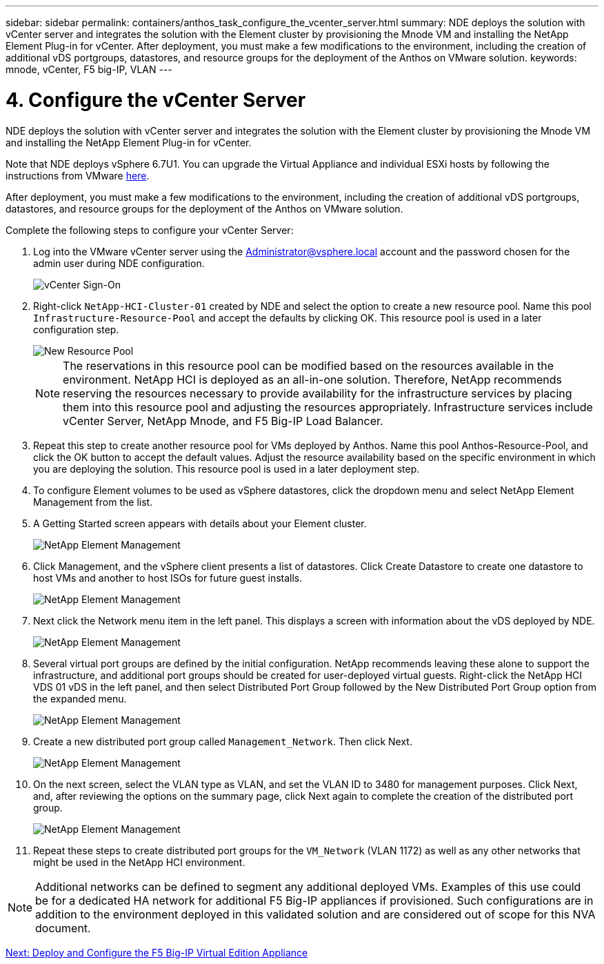 ---
sidebar: sidebar
permalink: containers/anthos_task_configure_the_vcenter_server.html
summary: NDE deploys the solution with vCenter server and integrates the solution with the Element cluster by provisioning the Mnode VM and installing the NetApp Element Plug-in for vCenter. After deployment, you must make a few modifications to the environment, including the creation of additional vDS portgroups, datastores, and resource groups for the deployment of the Anthos on VMware solution.
keywords: mnode, vCenter, F5 big-IP, VLAN
---

= 4. Configure the vCenter Server

:hardbreaks:
:nofooter:
:icons: font
:linkattrs:
:imagesdir: ./../media/


NDE deploys the solution with vCenter server and integrates the solution with the Element cluster by provisioning the Mnode VM and installing the NetApp Element Plug-in for vCenter.

Note that NDE deploys vSphere 6.7U1. You can upgrade the Virtual Appliance and individual ESXi hosts by following the instructions from VMware link:https://docs.vmware.com/en/VMware-vSphere/6.7/com.vmware.vcenter.upgrade.doc/GUID-043EF6BD-78F7-412F-837F-CBDF844F850C.html[here^].

After deployment, you must make a few modifications to the environment, including the creation of additional vDS portgroups, datastores, and resource groups for the deployment of the Anthos on VMware solution.

Complete the following steps to configure your vCenter Server:

.	Log into the VMware vCenter server using the Administrator@vsphere.local account and the password chosen for the admin user during NDE configuration.
+

image::vcenter_sign_on.PNG[vCenter Sign-On]
+

. Right-click `NetApp-HCI-Cluster-01` created by NDE and select the option to create a new resource pool. Name this pool `Infrastructure-Resource-Pool` and accept the defaults by clicking OK. This resource pool is used in a later configuration step.
+

image::vcenter_new_resource_pool.PNG[New Resource Pool]
+

NOTE: The reservations in this resource pool can be modified based on the resources available in the environment. NetApp HCI is deployed as an all-in-one solution. Therefore, NetApp recommends reserving the resources necessary to provide availability for the infrastructure services by placing them into this resource pool and adjusting the resources appropriately. Infrastructure services include vCenter Server, NetApp Mnode, and F5 Big-IP Load Balancer.


. Repeat this step to create another resource pool for VMs deployed by Anthos. Name this pool Anthos-Resource-Pool, and click the OK button to accept the default values. Adjust the resource availability based on the specific environment in which you are deploying the solution. This resource pool is used in a later deployment step.

. To configure Element volumes to be used as vSphere datastores, click the dropdown menu and select NetApp Element Management from the list.

. A Getting Started screen appears with details about your Element cluster.
+

image::vcenter_netapp_element_mgmt.PNG[NetApp Element Management]

.	Click Management, and the vSphere client presents a list of datastores. Click Create Datastore to create one datastore to host VMs and another to host ISOs for future guest installs.
+

image::vcenter_netapp_element_mgmt_2.png[NetApp Element Management, Part 2]

. Next click the Network menu item in the left panel. This displays a screen with information about the vDS deployed by NDE.
+

image::vcenter_netapp_element_mgmt_3.PNG[NetApp Element Management, Part 3]

. Several virtual port groups are defined by the initial configuration. NetApp recommends leaving these alone to support the infrastructure, and additional port groups should be created for user-deployed virtual guests. Right-click the NetApp HCI VDS 01 vDS in the left panel, and then select Distributed Port Group followed by the New Distributed Port Group option from the expanded menu.
+

image::vcenter_netapp_element_mgmt_4.PNG[NetApp Element Management, Part 4]

. Create a new distributed port group called `Management_Network`. Then click Next.
+

image::vcenter_netapp_element_mgmt_5.PNG[NetApp Element Management, Part 5]

. On the next screen, select the VLAN type as VLAN, and set the VLAN ID to 3480 for management purposes. Click Next, and, after reviewing the options on the summary page, click Next again to complete the creation of the distributed port group.
+

image::vcenter_netapp_element_mgmt_6.PNG[NetApp Element Management, Part 6]
+

. Repeat these steps to create distributed port groups for the `VM_Network` (VLAN 1172) as well as any other networks that might be used in the NetApp HCI environment.

NOTE:	Additional networks can be defined to segment any additional deployed VMs. Examples of this use could be for a dedicated HA network for additional F5 Big-IP appliances if provisioned. Such configurations are in addition to the environment deployed in this validated solution and are considered out of scope for this NVA document.

link:anthos_task_deploy_the_f5_big-ip.html[Next: Deploy and Configure the F5 Big-IP Virtual Edition Appliance]
